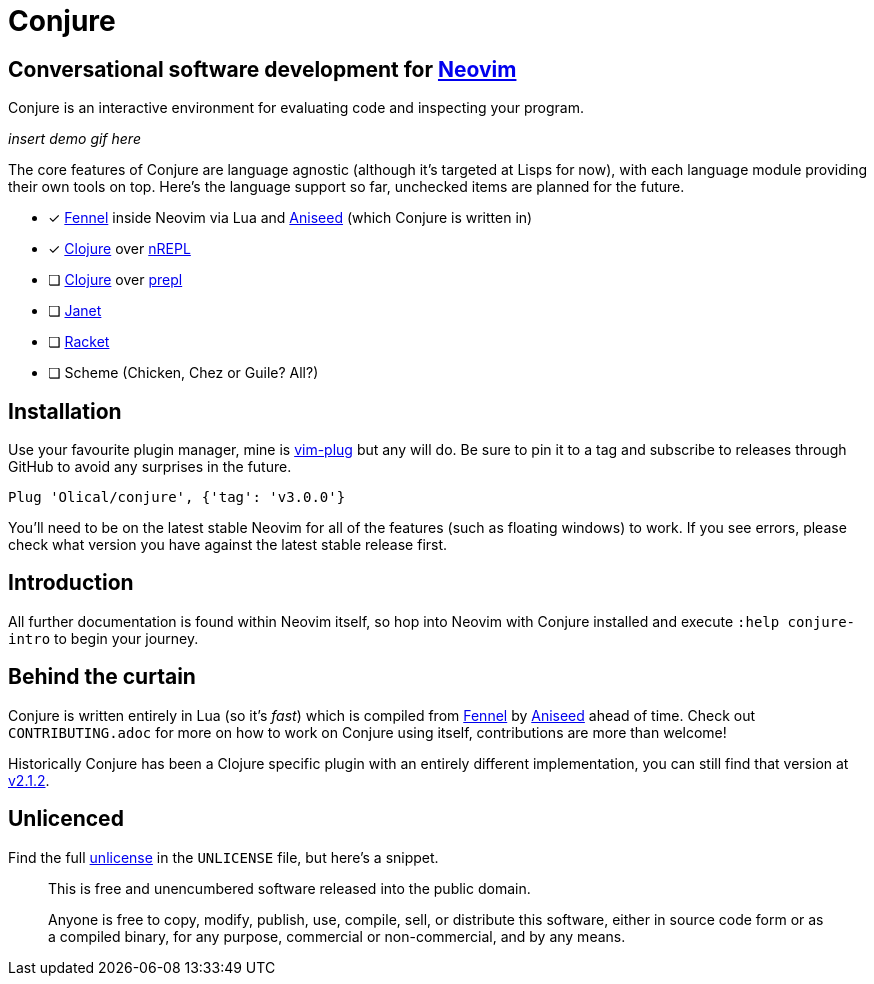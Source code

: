= Conjure

== Conversational software development for https://neovim.io[Neovim]

Conjure is an interactive environment for evaluating code and inspecting your program.

_insert demo gif here_

The core features of Conjure are language agnostic (although it's targeted at Lisps for now), with each language module providing their own tools on top. Here's the language support so far, unchecked items are planned for the future.

 * [x] https://fennel-lang.org/[Fennel] inside Neovim via Lua and https://github.com/Olical/aniseed[Aniseed] (which Conjure is written in)
 * [x] https://clojure.org/[Clojure] over https://nrepl.org/[nREPL]
 * [ ] https://clojure.org/[Clojure] over https://oli.me.uk/clojure-socket-prepl-cookbook/[prepl]
 * [ ] https://janet-lang.org/[Janet]
 * [ ] https://racket-lang.org/[Racket]
 * [ ] Scheme (Chicken, Chez or Guile? All?)

== Installation

Use your favourite plugin manager, mine is https://github.com/junegunn/vim-plug[vim-plug] but any will do. Be sure to pin it to a tag and subscribe to releases through GitHub to avoid any surprises in the future.

[source,viml]
----
Plug 'Olical/conjure', {'tag': 'v3.0.0'}
----

You'll need to be on the latest stable Neovim for all of the features (such as floating windows) to work. If you see errors, please check what version you have against the latest stable release first.

== Introduction

All further documentation is found within Neovim itself, so hop into Neovim with Conjure installed and execute `:help conjure-intro` to begin your journey.

== Behind the curtain

Conjure is written entirely in Lua (so it's _fast_) which is compiled from https://fennel-lang.org/[Fennel] by https://github.com/Olical/aniseed[Aniseed] ahead of time. Check out `CONTRIBUTING.adoc` for more on how to work on Conjure using itself, contributions are more than welcome!

Historically Conjure has been a Clojure specific plugin with an entirely different implementation, you can still find that version at https://github.com/Olical/conjure/tree/v2.1.2[v2.1.2].

== Unlicenced

Find the full http://unlicense.org/[unlicense] in the `UNLICENSE` file, but here's a snippet.

____
This is free and unencumbered software released into the public domain.

Anyone is free to copy, modify, publish, use, compile, sell, or distribute this software, either in source code form or as a compiled binary, for any purpose, commercial or non-commercial, and by any means.
____
